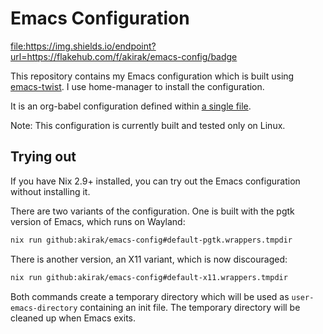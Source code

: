 # -*- eval: (org-make-toc-mode t); -*-
* Emacs Configuration
:PROPERTIES:
:TOC:      :include descendants :depth 2
:END:
[[https://akirak.cachix.org][file:https://img.shields.io/badge/cachix-akirak-blue.svg]]

[[https://flakehub.com/flake/akirak/emacs-config][file:https://img.shields.io/endpoint?url=https://flakehub.com/f/akirak/emacs-config/badge]]

This repository contains my Emacs configuration which is built using [[https://github.com/akirak/emacs-twist][emacs-twist]].
I use home-manager to install the configuration.

It is an org-babel configuration defined within [[file:emacs/emacs-config.org][a single file]].

Note: This configuration is currently built and tested only on Linux.
** Trying out
:PROPERTIES:
:ID:       3cc635d1-7bad-4d28-946e-e204b04aafaa
:END:
If you have Nix 2.9+ installed, you can try out the Emacs configuration without installing it.

There are two variants of the configuration.
One is built with the pgtk version of Emacs, which runs on Wayland:

#+begin_src bash
   nix run github:akirak/emacs-config#default-pgtk.wrappers.tmpdir
#+end_src

There is another version, an X11 variant, which is now discouraged:

#+begin_src bash
   nix run github:akirak/emacs-config#default-x11.wrappers.tmpdir
#+end_src

Both commands create a temporary directory which will be used as ~user-emacs-directory~ containing an init file.
The temporary directory will be cleaned up when Emacs exits.
